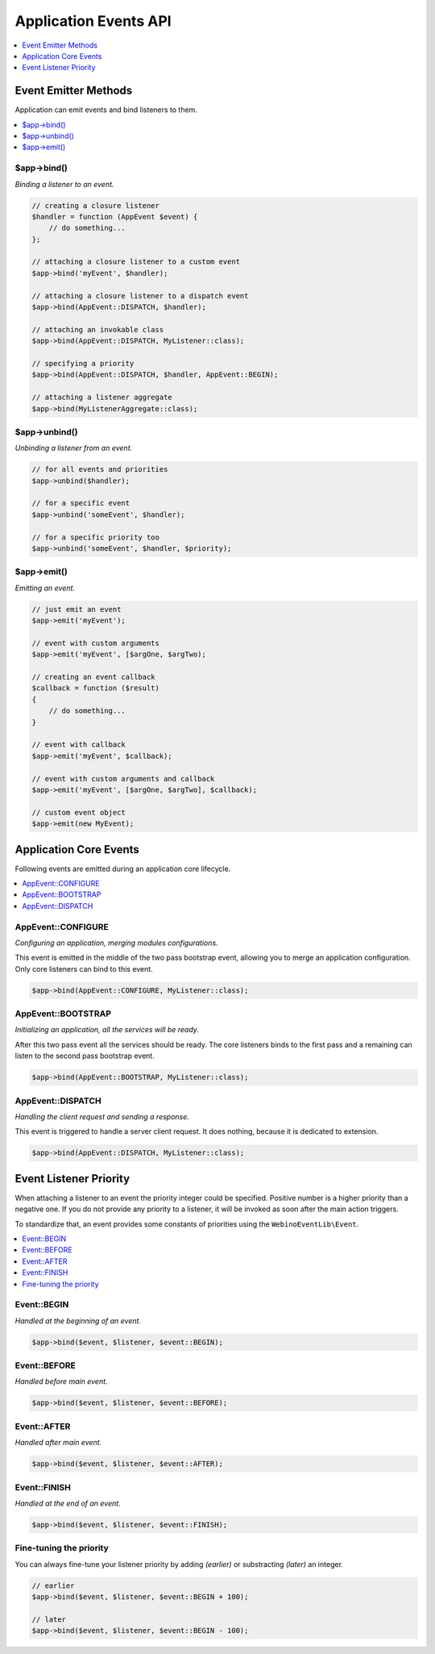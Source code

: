 .. rst-class:: monospace

Application Events API
======================

.. contents::
    :depth: 1
    :local:

Event Emitter Methods
---------------------

Application can emit events and bind listeners to them.

.. contents::
    :depth: 1
    :local:


$app->bind()
^^^^^^^^^^^^

*Binding a listener to an event.*

.. code-block:: php

    // creating a closure listener
    $handler = function (AppEvent $event) {
        // do something...
    };

    // attaching a closure listener to a custom event
    $app->bind('myEvent', $handler);

    // attaching a closure listener to a dispatch event
    $app->bind(AppEvent::DISPATCH, $handler);

    // attaching an invokable class
    $app->bind(AppEvent::DISPATCH, MyListener::class);

    // specifying a priority
    $app->bind(AppEvent::DISPATCH, $handler, AppEvent::BEGIN);

    // attaching a listener aggregate
    $app->bind(MyListenerAggregate::class);


$app->unbind()
^^^^^^^^^^^^^^

*Unbinding a listener from an event.*

.. code-block:: php

    // for all events and priorities
    $app->unbind($handler);

    // for a specific event
    $app->unbind('someEvent', $handler);

    // for a specific priority too
    $app->unbind('someEvent', $handler, $priority);


$app->emit()
^^^^^^^^^^^^

*Emitting an event.*

.. code-block:: php

    // just emit an event
    $app->emit('myEvent');

    // event with custom arguments
    $app->emit('myEvent', [$argOne, $argTwo);

    // creating an event callback
    $callback = function ($result)
    {
        // do something...
    }

    // event with callback
    $app->emit('myEvent', $callback);

    // event with custom arguments and callback
    $app->emit('myEvent', [$argOne, $argTwo], $callback);

    // custom event object
    $app->emit(new MyEvent);


Application Core Events
-----------------------

Following events are emitted during an application core lifecycle.

.. contents::
    :depth: 1
    :local:


AppEvent::CONFIGURE
^^^^^^^^^^^^^^^^^^^

*Configuring an application, merging modules configurations.*

This event is emitted in the middle of the two pass bootstrap event, allowing
you to merge an application configuration. Only core listeners can bind to this event.

.. code-block:: php

    $app->bind(AppEvent::CONFIGURE, MyListener::class);


AppEvent::BOOTSTRAP
^^^^^^^^^^^^^^^^^^^

*Initializing an application, all the services will be ready.*

After this two pass event all the services should be ready. The core listeners
binds to the first pass and a remaining can listen to the second pass bootstrap event.

.. code-block:: php

    $app->bind(AppEvent::BOOTSTRAP, MyListener::class);


AppEvent::DISPATCH
^^^^^^^^^^^^^^^^^^

*Handling the client request and sending a response.*

This event is triggered to handle a server client request. It does nothing,
because it is dedicated to extension.

.. code-block:: php

    $app->bind(AppEvent::DISPATCH, MyListener::class);


.. _api-events-priority:

Event Listener Priority
-----------------------

When attaching a listener to an event the priority integer could be specified. Positive number
is a higher priority than a negative one. If you do not provide any priority to a listener, it will be invoked
as soon after the main action triggers.

To standardize that, an event provides some constants of priorities using the ``WebinoEventLib\Event``.

.. contents::
    :depth: 1
    :local:


Event::BEGIN
^^^^^^^^^^^^

*Handled at the beginning of an event.*

.. code-block:: php

    $app->bind($event, $listener, $event::BEGIN);


Event::BEFORE
^^^^^^^^^^^^^

*Handled before main event.*

.. code-block:: php

    $app->bind($event, $listener, $event::BEFORE);


Event::AFTER
^^^^^^^^^^^^

*Handled after main event.*

.. code-block:: php

    $app->bind($event, $listener, $event::AFTER);


Event::FINISH
^^^^^^^^^^^^^

*Handled at the end of an event.*

.. code-block:: php

    $app->bind($event, $listener, $event::FINISH);


Fine-tuning the priority
^^^^^^^^^^^^^^^^^^^^^^^^

You can always fine-tune your listener priority by adding *(earlier)* or substracting *(later)* an integer.

.. code-block:: php

    // earlier
    $app->bind($event, $listener, $event::BEGIN + 100);

    // later
    $app->bind($event, $listener, $event::BEGIN - 100);

